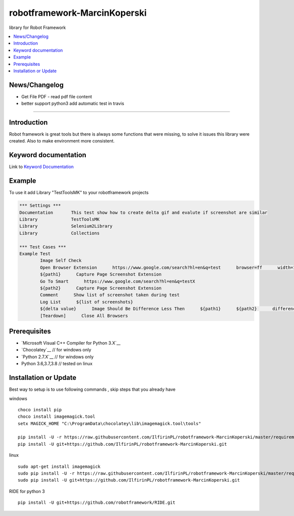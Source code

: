 robotframework-MarcinKoperski
===============
library for Robot Framework


.. image:: https://travis-ci.org/IlfirinPL/robotframework-MarcinKoperski.png
    :target: https://travis-ci.org/IlfirinPL/robotframework-MarcinKoperski

.. image:: https://img.shields.io/pypi/v/robotframework-MarcinKoperski.svg
    :target: https://pypi.python.org/pypi/robotframework-MarcinKoperski

.. image:: https://img.shields.io/pypi/l/robotframework-MarcinKoperski.svg
    :target: http://www.gnu.org/licenses/agpl-3.0.html

.. contents::
   :local:

News/Changelog
------------
* Get File PDF - read pdf file content
* better support python3 add automatic test in travis




=================================================

Introduction
------------
Robot framework is great tools but there is always some functions that were missing, to solve it issues this library were created.
Also to make environment more consistent.


Keyword documentation
---------------------
Link to `Keyword Documentation`_

.. _`Keyword Documentation`: http://ilfirinpl.github.io/robotframework-MarcinKoperski/doc/TestToolsMK.html

Example 
------------

To use it add Library "TestToolsMK" to your robotframework projects


.. code:: robotframework

	*** Settings ***
	Documentation       This test show how to create delta gif and evalute if screenshot are similar
	Library             TestToolsMK
	Library             Selenium2Library
	Library             Collections

	*** Test Cases ***
	Example Test
		Image Self Check
		Open Browser Extension      https://www.google.com/search?hl=en&q=test      browser=ff      width=1366      height=768      x=0      y=0
		${path1}      Capture Page Screenshot Extension
		Go To Smart      https://www.google.com/search?hl=en&q=testX
		${path2}      Capture Page Screenshot Extension
		Comment      Show list of screenshot taken during test
		Log List      ${list of screenshots}
		${delta value}      Image Should Be Difference Less Then      ${path1}      ${path2}      difference_percent=2     embedded_gif=True
		[Teardown]      Close All Browsers


Prerequisites
-------------
- `Microsoft Visual C++ Compiler for Python 3.X`__
- `Chocolatey`__ // for windows only
- `Python 2.7.X`__   // for windows only
- Python 3.6,3.7,3.8  // tested on linux


__ http://www.microsoft.com/en-us/download/details.aspx?id=44266
__ https://visualstudio.microsoft.com/thank-you-downloading-visual-studio/?sku=BuildTools&rel=15
__ https://chocolatey.org/
__ https://www.python.org/downloads

Installation or Update
------------

Best way to setup is to use following commands , skip steps that you already have

windows
::
	choco install pip
	choco install imagemagick.tool
	setx MAGICK_HOME "C:\ProgramData\chocolatey\lib\imagemagick.tool\tools"

	pip install -U -r https://raw.githubusercontent.com/IlfirinPL/robotframework-MarcinKoperski/master/requirements.txt
	pip install -U git+https://github.com/IlfirinPL/robotframework-MarcinKoperski.git


linux
::
	sudo apt-get install imagemagick
	sudo pip install -U -r https://raw.githubusercontent.com/IlfirinPL/robotframework-MarcinKoperski/master/requirements.txt
	sudo pip install -U git+https://github.com/IlfirinPL/robotframework-MarcinKoperski.git


RIDE for python 3
::
	pip install -U git+https://github.com/robotframework/RIDE.git
